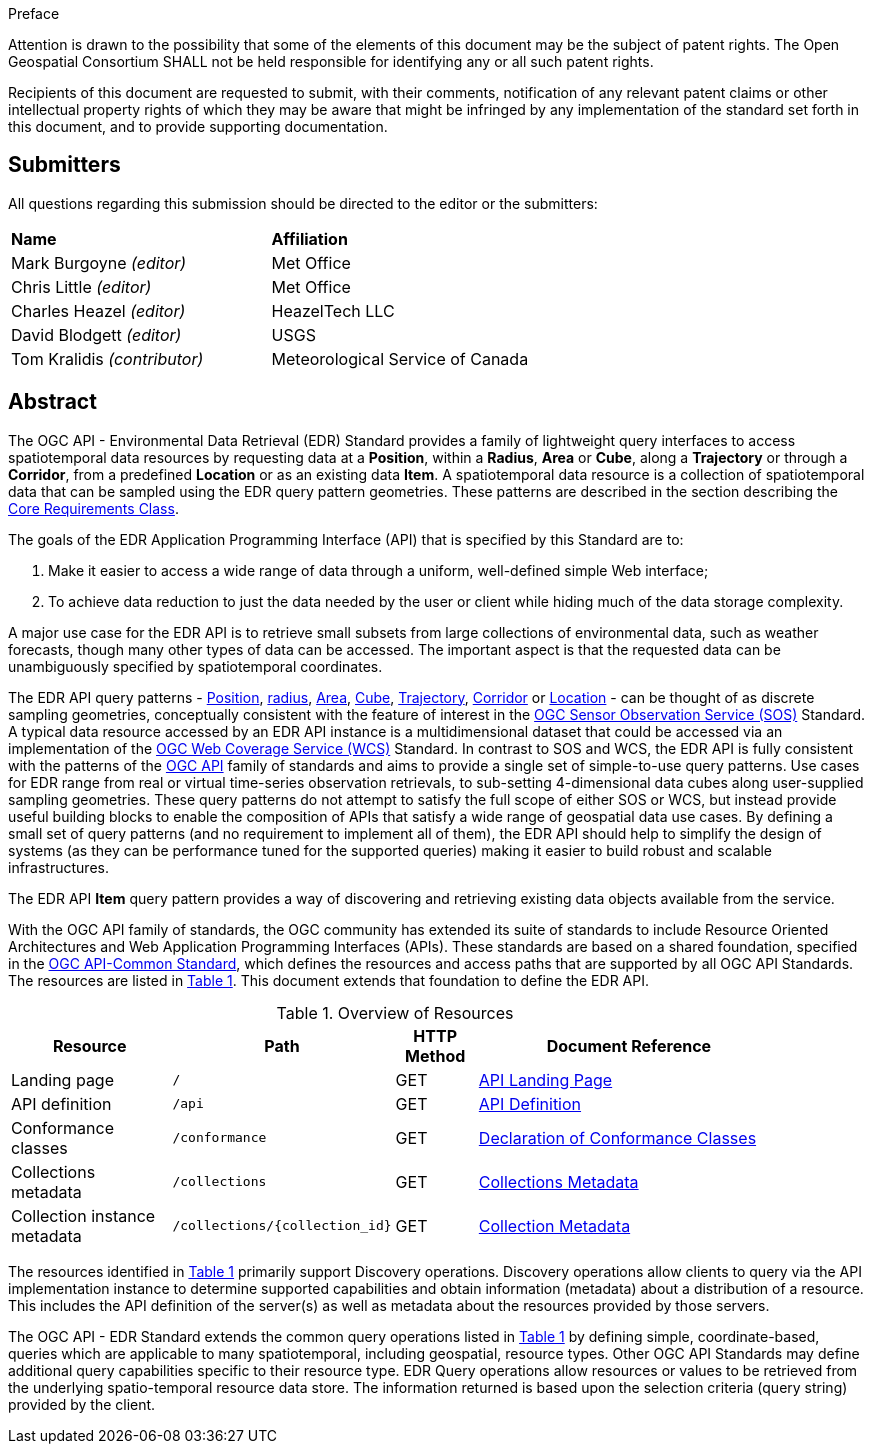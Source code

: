 .Preface


////
*OGC Declaration*
////

Attention is drawn to the possibility that some of the elements of this document may be the subject of patent rights. The Open Geospatial Consortium SHALL not be held responsible for identifying any or all such patent rights.

Recipients of this document are requested to submit, with their comments, notification of any relevant patent claims or other intellectual property rights of which they may be aware that might be infringed by any implementation of the standard set forth in this document, and to provide supporting documentation.

////
NOTE: Uncomment ISO section if necessary

*ISO Declaration*

ISO (the International Organization for Standardization) is a worldwide federation of national standards bodies (ISO member bodies). The work of preparing International Standards is normally carried out through ISO technical committees. Each member body interested in a subject for which a technical committee has been established has the right to be represented on that committee. International organizations, governmental and non-governmental, in liaison with ISO, also take part in the work. ISO collaborates closely with the International Electrotechnical Commission (IEC) on all matters of electrotechnical standardization.

International Standards are drafted in accordance with the rules given in the ISO/IEC Directives, Part 2.

The main task of technical committees is to prepare International Standards. Draft International Standards adopted by the technical committees are circulated to the member bodies for voting. Publication as an International Standard requires approval by at least 75 % of the member bodies casting a vote.

Attention is drawn to the possibility that some of the elements of this document may be the subject of patent rights. ISO SHALL not be held responsible for identifying any or all such patent rights.
////


== Submitters

All questions regarding this submission should be directed to the editor or the submitters:

[%unnumbered]
|===
|*Name* |*Affiliation*
| Mark Burgoyne _(editor)_ |Met Office
| Chris Little _(editor)_ |Met Office
| Charles Heazel _(editor)_ |HeazelTech LLC
| David Blodgett _(editor)_ |USGS
| Tom Kralidis _(contributor)_ |Meteorological Service of Canada
|===

[abstract]
== Abstract

The OGC API - Environmental Data Retrieval (EDR) Standard provides a family of lightweight query interfaces to access spatiotemporal data resources by requesting data at a *Position*, within a *Radius*, *Area* or *Cube*, along a *Trajectory* or through a *Corridor*, from a predefined *Location* or as an existing data *Item*. A spatiotemporal data resource is a collection of spatiotemporal data that can be sampled using the EDR query pattern geometries. These patterns are described in the section describing the <<rc_core-section,Core Requirements Class>>.

The goals of the EDR Application Programming Interface (API) that is specified by this Standard are to:

1. Make it easier to access a wide range of data through a uniform, well-defined simple Web interface;
2. To achieve data reduction to just the data needed by the user or client while hiding much of the data storage complexity. 

A major use case for the EDR API is to retrieve small subsets from large collections of environmental data, such as weather forecasts, though many other types of data can be accessed. The important aspect is that the requested data can be unambiguously specified by spatiotemporal coordinates.

The EDR API query patterns - <<position-definition,Position>>, <<radius-definition,radius>>, <<area-definition,Area>>, <<cube-definition,Cube>>, <<trajectory-definition,Trajectory>>, <<corridor-definition,Corridor>> or <<location-definition, Location>>  - can be thought of as discrete sampling geometries, conceptually consistent with the feature of interest in the https://www.ogc.org/standards/sos[OGC Sensor Observation Service (SOS)] Standard. A typical data resource accessed by an EDR API instance is a multidimensional dataset that could be accessed via an implementation of the https://www.ogc.org/standards/wcs[OGC Web Coverage Service (WCS)] Standard. In contrast to SOS and WCS, the EDR API is fully consistent with the patterns of the https://ogcapi.ogc.org/[OGC API] family of standards and aims to provide a single set of simple-to-use query patterns. Use cases for EDR range from real or virtual time-series observation retrievals, to sub-setting 4-dimensional data cubes along user-supplied sampling geometries. These query patterns do not attempt to satisfy the full scope of either SOS or WCS, but instead provide useful building blocks to enable the composition of APIs that satisfy a wide range of geospatial data use cases. By defining a small set of query patterns (and no requirement to implement all of them), the EDR API should help to simplify the design of systems (as they can be performance tuned for the supported queries) making it easier to build robust and scalable infrastructures.

The EDR API *Item* query pattern provides a way of discovering and retrieving existing data objects available from the service. 

With the OGC API family of standards, the OGC community has extended its suite of standards to include Resource Oriented Architectures and Web Application Programming Interfaces (APIs). These standards are based on a shared foundation, specified in the https://ogcapi.ogc.org/common[OGC API-Common Standard], which defines the resources and access paths that are supported by all OGC API Standards. The resources are listed in <<common-paths>>. This document extends that foundation to define the EDR API.

[#common-paths,reftext='{table-caption} {counter:table-num}']
.Overview of Resources
[width="90%",cols="2,2,^1,4",options="header"]
|====
| Resource | Path | HTTP Method | Document Reference
| Landing page | ``/`` | GET | <<landing-page,API Landing Page>>
| API definition | ``/api`` | GET | <<api-definition,API Definition>>
| Conformance classes | ``/conformance`` | GET |<<conformance-classes,Declaration of Conformance Classes>>
| Collections metadata | ``/collections`` | GET | <<rc_collection-section,Collections Metadata>>
| Collection instance metadata | ``/collections/{collection_id}`` | GET | <<collection-definition,Collection Metadata>>
|====



The resources identified in  <<common-paths>> primarily support Discovery operations. Discovery operations allow clients to query via the API implementation instance to determine supported capabilities and obtain information (metadata) about a distribution of a resource. This includes the API definition of the server(s) as well as metadata about the resources provided by those servers.

The OGC API - EDR Standard extends the common query operations listed in <<common-paths>> by defining simple, coordinate-based, queries which are applicable to many spatiotemporal, including geospatial, resource types. Other OGC API Standards may define additional query capabilities specific to their resource type. EDR Query operations allow resources or values to be retrieved from the underlying spatio-temporal resource data store. The information returned is based upon the selection criteria (query string) provided by the client.
